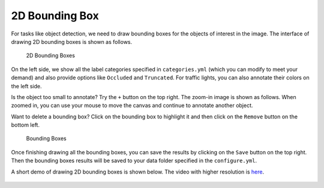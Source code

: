2D Bounding Box
---------------

For tasks like object detection, we need to draw bounding boxes for the
objects of interest in the image. The interface of drawing 2D bounding
boxes is shown as follows.

.. figure:: https://s3-us-west-2.amazonaws.com/scalabel-public/demo/screenshots/image_bbox_a.png
   :alt: 2D Bounding Boxes

   2D Bounding Boxes

On the left side, we show all the label categories specified in
``categories.yml`` (which you can modify to meet your demand) and also
provide options like ``Occluded`` and ``Truncated``. For traffic lights,
you can also annotate their colors on the left side.

Is the object too small to annotate? Try the ``+`` button on the top
right. The zoom-in image is shown as follows. When zoomed in, you can
use your mouse to move the canvas and continue to annotate another
object.

Want to delete a bounding box? Click on the bounding box to highlight it
and then click on the ``Remove`` button on the bottom left.

.. figure:: https://s3-us-west-2.amazonaws.com/scalabel-public/demo/screenshots/image_bbox_zoom_in_a.png
   :alt: Bounding Boxes

   Bounding Boxes

Once finishing drawing all the bounding boxes, you can save the results
by clicking on the ``Save`` button on the top right. Then the bounding
boxes results will be saved to your data folder specified in the
``configure.yml``.

A short demo of drawing 2D bounding boxes is shown below. The video with
higher resolution is
`here <https://s3-us-west-2.amazonaws.com/scalabel-public/demo/videos/2d_bbox_caption.mp4>`__.

.. figure:: https://s3-us-west-2.amazonaws.com/scalabel-public/demo/videos/2d_bbox_caption_ll.gif

